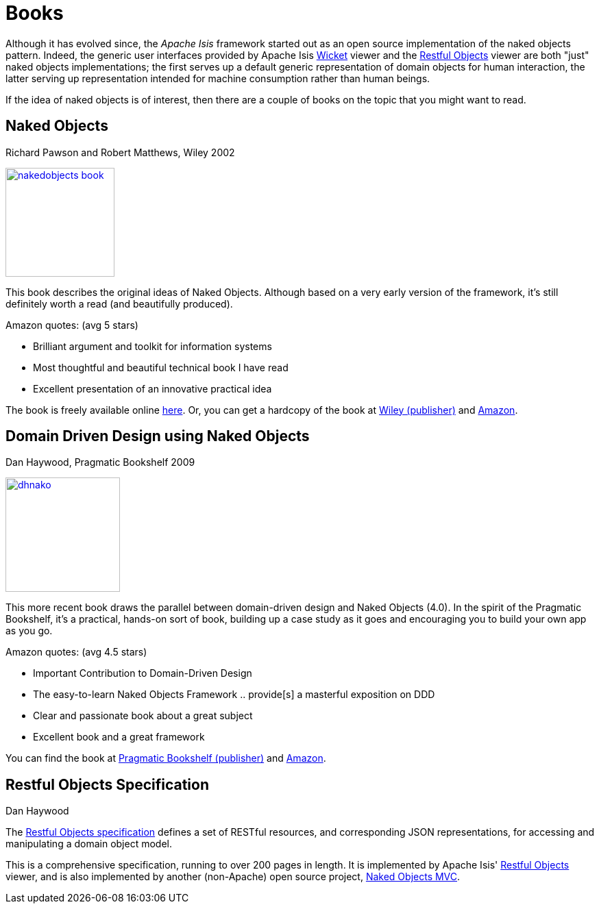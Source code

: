 [[books]]
= Books
:notice: licensed to the apache software foundation (asf) under one or more contributor license agreements. see the notice file distributed with this work for additional information regarding copyright ownership. the asf licenses this file to you under the apache license, version 2.0 (the "license"); you may not use this file except in compliance with the license. you may obtain a copy of the license at. http://www.apache.org/licenses/license-2.0 . unless required by applicable law or agreed to in writing, software distributed under the license is distributed on an "as is" basis, without warranties or  conditions of any kind, either express or implied. see the license for the specific language governing permissions and limitations under the license.



Although it has evolved since, the _Apache Isis_ framework started out as an open source implementation of the naked objects pattern.
Indeed, the generic user interfaces provided by Apache Isis xref:vw:ROOT:about.adoc[Wicket] viewer and the xref:vro:ROOT:about.adoc[Restful Objects] viewer are both "just" naked objects implementations; the first serves up a default generic representation of domain objects for human interaction, the latter serving up representation intended for machine consumption rather than human beings.

If the idea of naked objects is of interest, then there are a couple of books on the topic that you might want to read.

== Naked Objects

Richard Pawson and Robert Matthews, Wiley 2002


image::books/nakedobjects-book.jpg[width="159px",link="{imagesdir}/books/nakedobjects-book.jpg"]


This book describes the original ideas of Naked Objects.
Although based on a very early version of the framework, it's still definitely worth a read (and beautifully produced).

Amazon quotes: (avg 5 stars)

* Brilliant argument and toolkit for information systems
* Most thoughtful and beautiful technical book I have read
* Excellent presentation of an innovative practical idea

The book is freely available online http://www.nakedobjects.org/book/[here]. Or, you can get a hardcopy of the book at http://eu.wiley.com/WileyCDA/WileyTitle/productCd-0470844205.html[Wiley (publisher)] and http://www.amazon.com/Naked-Objects-Richard-Pawson/dp/0470844205[Amazon].




== Domain Driven Design using Naked Objects

Dan Haywood, Pragmatic Bookshelf 2009

image::books/dhnako.jpg[width="167px",link="{imagesdir}/books/dhnako.jpg"]

This more recent book draws the parallel between domain-driven design and Naked Objects (4.0).
In the spirit of the Pragmatic Bookshelf, it's a practical, hands-on sort of book, building up a case study as it goes and encouraging you to build your own app as you go.


Amazon quotes: (avg 4.5 stars)

* Important Contribution to Domain-Driven Design
* The easy-to-learn Naked Objects Framework .. provide[s] a masterful exposition on DDD
* Clear and passionate book about a great subject
* Excellent book and a great framework

You can find the book at http://www.pragprog.com/titles/dhnako/domain-driven-design-using-naked-objects[Pragmatic Bookshelf (publisher)] and http://www.amazon.com/Domain-Driven-Design-Objects-Pragmatic-Programmers/dp/1934356441[Amazon].




== Restful Objects Specification

Dan Haywood

The http://restfulobjects.org[Restful Objects specification] defines a set of RESTful resources, and corresponding JSON representations, for accessing and manipulating a domain object model.

This is a comprehensive specification, running to over 200 pages in length.
It is implemented by Apache Isis' xref:vro:ROOT:about.adoc[Restful Objects] viewer, and is also implemented by another (non-Apache) open source project, http://nakedobjects.codeplex.com[Naked Objects MVC].
